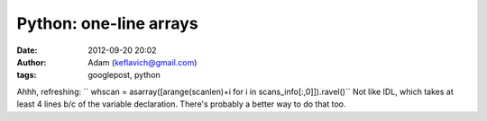 Python: one-line arrays
#######################
:date: 2012-09-20 20:02
:author: Adam (keflavich@gmail.com)
:tags: googlepost, python

Ahhh, refreshing:
``      whscan = asarray([arange(scanlen)+i for i in scans_info[:,0]]).ravel()``
Not like IDL, which takes at least 4 lines b/c of the variable
declaration. There's probably a better way to do that too.
